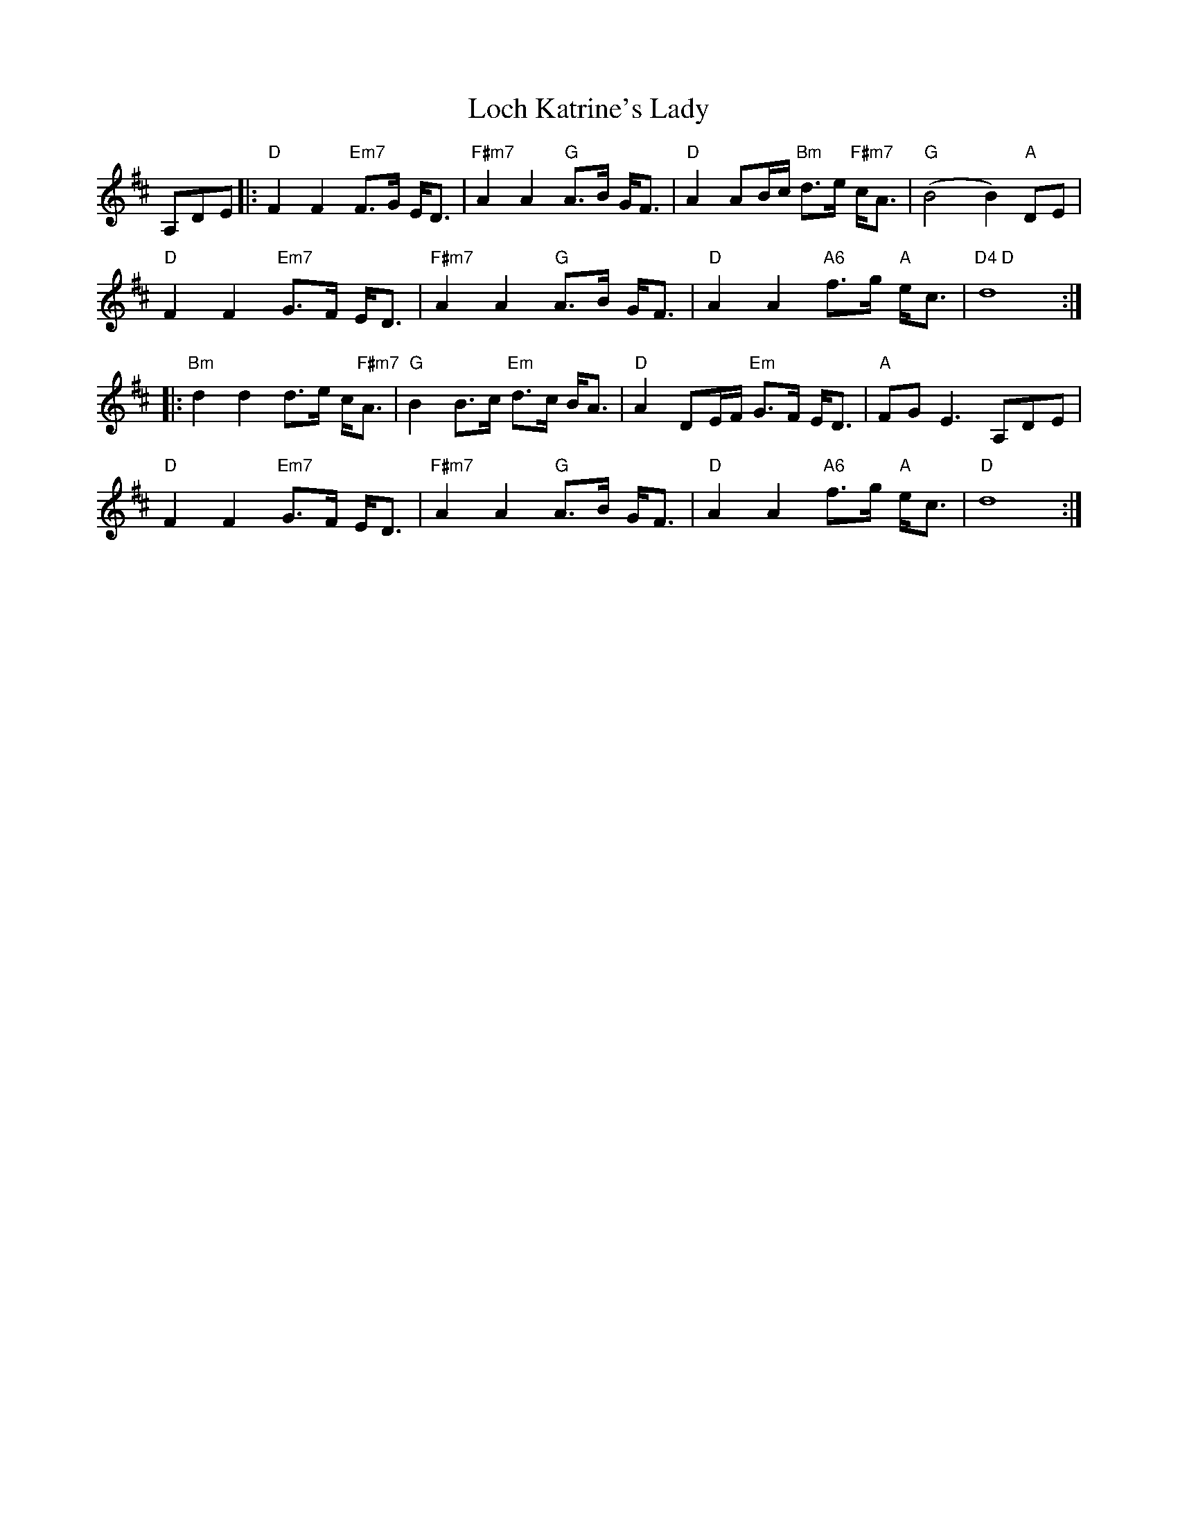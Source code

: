 X: 23899
T: Loch Katrine's Lady
R: march
M: 
K: Dmajor
A,d,e,|:"D"F2 F2 "Em7"F>G E<D|"F#m7"A2A2 "G"A>B G<F|"D"A2 AB/c/ "Bm"d>e "F#m7"c<A|"G"(B4 B2) "A"d,e,|
"D"F2 F2 "Em7"G>F E<D|"F#m7"A2 A2 "G"A>B G<F|"D"A2 A2 "A6"f>g "A"e<c|"D4 D"d8:|
|:"Bm"d2 d2 d>e c<"F#m7"A|"G"B2 B>c "Em"d>c B<A|"D"A2 DE/F/ "Em"G>F E<D|"A"FG E3 A,d,e,|
"D"F2 F2 "Em7"G>F E<D|"F#m7"A2 A2 "G"A>B G<F|"D"A2 A2 "A6"f>g "A"e<c|"D"d8:|


